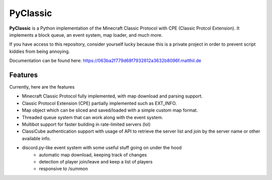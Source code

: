 =========
PyClassic
=========

**PyClassic** is a Python implementation of the Minecraft Classic Protocol with
CPE (Classic Protcol Extension). It implements a block queue, an event system,
map loader, and much more.

If you have access to this repository, consider yourself lucky because this is
a private project in order to prevent script kiddies from being annoying.

Documentation can be found here:
https://063ba2f779d68f7932612a3632b8096f.matthil.de

Features
--------

Currently, here are the features

- Minecraft Classic Protocol fully implemented, with map download and parsing
  support.
- Classic Protocol Extension (CPE) partially implemented such as EXT_INFO.
- Map object which can be sliced and saved/loaded with a simple custom map
  format.
- Threaded queue system that can work along with the event system.
- Multibot support for faster building in rate-limited servers (lol)
- ClassiCube authentication support with usage of API to retrieve the server
  list and join by the server name or other available info.
- discord.py-like event system with some useful stuff going on under the hood
   - automatic map download, keeping track of changes
   - detection of player join/leave and keep a list of players
   - responsive to /summon
